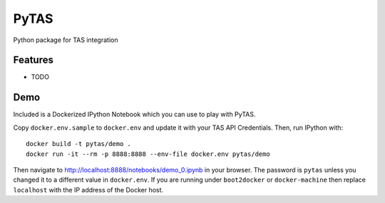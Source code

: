 ===============================
PyTAS
===============================

Python package for TAS integration

Features
--------

* TODO


Demo
----

Included is a Dockerized IPython Notebook which you can use to play with
PyTAS.

Copy ``docker.env.sample`` to ``docker.env`` and update it with your TAS
API Credentials. Then, run IPython with::

    docker build -t pytas/demo .
    docker run -it --rm -p 8888:8888 --env-file docker.env pytas/demo

Then navigate to http://localhost:8888/notebooks/demo_0.ipynb in your browser.
The password is ``pytas`` unless you changed it to a different value in ``docker.env``.
If you are running under ``boot2docker`` or ``docker-machine`` then replace ``localhost``
with the IP address of the Docker host.